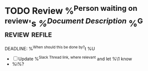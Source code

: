 * TODO Review %^{Person waiting on review}'s [[%^{Document Link}][%^{Document Description}]]   %^G:review:refile:
DEADLINE: %^{When should this be done by?}t
%U
- [ ] Update %^{Slack Thread link, where relevant} and let %\1 know
- %i%?
